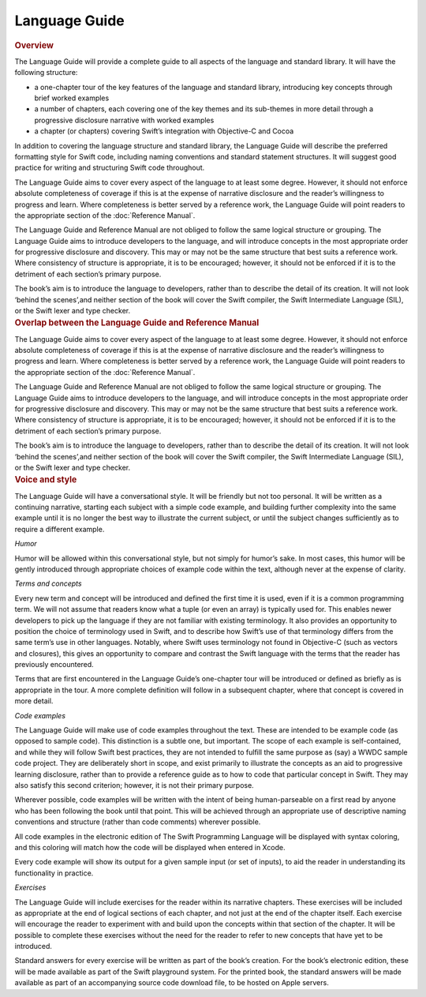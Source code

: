 Language Guide
==============

.. container:: docdescription

	.. rubric:: Overview

	The Language Guide will provide a complete guide to all aspects of the language and standard library. It will have the following structure:

	* a one-chapter tour of the key features of the language and standard library, introducing key concepts through brief worked examples
	* a number of chapters, each covering one of the key themes and its sub-themes in more detail through a progressive disclosure narrative with worked examples
	* a chapter (or chapters) covering Swift’s integration with Objective-C and Cocoa

	In addition to covering the language structure and standard library, the Language Guide will describe the preferred formatting style for Swift code, including naming conventions and standard statement structures. It will suggest good practice for writing and structuring Swift code throughout.

	The Language Guide aims to cover every aspect of the language to at least some degree. However, it should not enforce absolute completeness of coverage if this is at the expense of narrative disclosure and the reader’s willingness to progress and learn. Where completeness is better served by a reference work, the Language Guide will point readers to the appropriate section of the :doc:`Reference Manual`.

	The Language Guide and Reference Manual are not obliged to follow the same logical structure or grouping. The Language Guide aims to introduce developers to the language, and will introduce concepts in the most appropriate order for progressive disclosure and discovery. This may or may not be the same structure that best suits a reference work. Where consistency of structure is appropriate, it is to be encouraged; however, it should not be enforced if it is to the detriment of each section’s primary purpose.

	The book’s aim is to introduce the language to developers, rather than to describe the detail of its creation. It will not look ‘behind the scenes’,and neither section of the book will cover the Swift compiler, the Swift Intermediate Language (SIL), or the Swift lexer and type checker.


.. container:: docdescription

	.. rubric:: Overlap between the Language Guide and Reference Manual

	The Language Guide aims to cover every aspect of the language to at least some degree. However, it should not enforce absolute completeness of coverage if this is at the expense of narrative disclosure and the reader’s willingness to progress and learn. Where completeness is better served by a reference work, the Language Guide will point readers to the appropriate section of the :doc:`Reference Manual`.

	The Language Guide and Reference Manual are not obliged to follow the same logical structure or grouping. The Language Guide aims to introduce developers to the language, and will introduce concepts in the most appropriate order for progressive disclosure and discovery. This may or may not be the same structure that best suits a reference work. Where consistency of structure is appropriate, it is to be encouraged; however, it should not be enforced if it is to the detriment of each section’s primary purpose.

	The book’s aim is to introduce the language to developers, rather than to describe the detail of its creation. It will not look ‘behind the scenes’,and neither section of the book will cover the Swift compiler, the Swift Intermediate Language (SIL), or the Swift lexer and type checker.


.. container:: docdescription

	.. rubric:: Voice and style

	The Language Guide will have a conversational style. It will be friendly but not too personal. It will be written as a continuing narrative, starting each subject with a simple code example, and building further complexity into the same example until it is no longer the best way to illustrate the current subject, or until the subject changes sufficiently as to require a different example.

	*Humor*

	Humor will be allowed within this conversational style, but not simply for humor’s sake. In most cases, this humor will be gently introduced through appropriate choices of example code within the text, although never at the expense of clarity.

	*Terms and concepts*

	Every new term and concept will be introduced and defined the first time it is used, even if it is a common programming term. We will not assume that readers know what a tuple (or even an array) is typically used for. This enables newer developers to pick up the language if they are not familiar with existing terminology. It also provides an opportunity to position the choice of terminology used in Swift, and to describe how Swift’s use of that terminology differs from the same term’s use in other languages. Notably, where Swift uses terminology not found in Objective-C (such as vectors and closures), this gives an opportunity to compare and contrast the Swift language with the terms that the reader has previously encountered.

	Terms that are first encountered in the Language Guide’s one-chapter tour will be introduced or defined as briefly as is appropriate in the tour. A more complete definition will follow in a subsequent chapter, where that concept is covered in more detail.

	*Code examples*

	The Language Guide will make use of code examples throughout the text. These are intended to be example code (as opposed to sample code). This distinction is a subtle one, but important. The scope of each example is self-contained, and while they will follow Swift best practices, they are not intended to fulfill the same purpose as (say) a WWDC sample code project. They are deliberately short in scope, and exist primarily to illustrate the concepts as an aid to progressive learning disclosure, rather than to provide a reference guide as to how to code that particular concept in Swift. They may also satisfy this second criterion; however, it is not their primary purpose.

	Wherever possible, code examples will be written with the intent of being human-parseable on a first read by anyone who has been following the book until that point. This will be achieved through an appropriate use of descriptive naming conventions and structure (rather than code comments) wherever possible.

	All code examples in the electronic edition of The Swift Programming Language will be displayed with syntax coloring, and this coloring will match how the code will be displayed when entered in Xcode.

	Every code example will show its output for a given sample input (or set of inputs), to aid the reader in understanding its functionality in practice.

	*Exercises*

	The Language Guide will include exercises for the reader within its narrative chapters. These exercises will be included as appropriate at the end of logical sections of each chapter, and not just at the end of the chapter itself. Each exercise will encourage the reader to experiment with and build upon the concepts within that section of the chapter. It will be possible to complete these exercises without the need for the reader to refer to new concepts that have yet to be introduced.

	Standard answers for every exercise will be written as part of the book’s creation. For the book’s electronic edition, these will be made available as part of the Swift playground system. For the printed book, the standard answers will be made available as part of an accompanying source code download file, to be hosted on Apple servers.